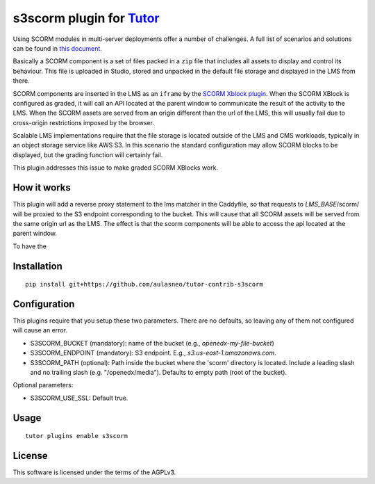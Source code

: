 s3scorm plugin for `Tutor <https://docs.tutor.overhang.io>`__
===================================================================================

Using SCORM modules in multi-server deployments offer a number of challenges.
A full list of scenarios and solutions can be found in
`this document <https://support.scorm.com/hc/en-us/article_attachments/201865846/ADL_CrossDomainScripting_1_0.pdf>`_.

Basically a SCORM component is a set of files packed in a ``zip`` file that includes
all assets to display and control its behaviour. This file is uploaded in Studio,
stored and unpacked in the default file storage and displayed in the LMS from there.

SCORM components are inserted in the LMS as an ``iframe`` by the
`SCORM Xblock plugin <https://github.com/overhangio/openedx-scorm-xblock>`_.
When the SCORM XBlock is configured as graded, it will call an API located at the parent window
to communicate the result of the activity to the LMS. When the SCORM assets are
served from an origin different than the url of the LMS, this will usually fail
due to cross-origin restrictions imposed by the browser.

Scalable LMS implementations require that the file storage is located outside of the
LMS and CMS workloads, typically in an object storage service like AWS S3.
In this scenario the standard configuration may allow SCORM blocks to be displayed,
but the grading function will certainly fail.

This plugin addresses this issue to make graded SCORM XBlocks work.

.. image:: https://img.shields.io/badge/linting-pylint-yellowgreen
    :target: https://github.com/pylint-dev/pylint

How it works
------------

This plugin will add a reverse proxy statement to the lms matcher in the Caddyfile, so that
requests to *LMS_BASE*/scorm/ will be proxied to the S3 endpoint corresponding to the bucket.
This will cause that all SCORM assets will be served from the same origin url as the LMS.
The effect is that the scorm components will be able to access the api located at the parent window.

To have the

Installation
------------

::

    pip install git+https://github.com/aulasneo/tutor-contrib-s3scorm

Configuration
-------------

This plugins require that you setup these two parameters. There are no defaults,
so leaving any of them not configured will cause an error.

- S3SCORM_BUCKET (mandatory): name of the bucket (e.g., *openedx-my-file-bucket*)
- S3SCORM_ENDPOINT (mandatory): S3 endpoint. E.g., *s3.us-east-1.amazonaws.com*.
- S3SCORM_PATH (optional): Path inside the bucket where the 'scorm' directory is located.
  Include a leading slash and no trailing slash (e.g. "/openedx/media"). Defaults to empty path (root of the bucket).

Optional parameters:

- S3SCORM_USE_SSL: Default true.

Usage
-----

::

    tutor plugins enable s3scorm


License
-------

This software is licensed under the terms of the AGPLv3.